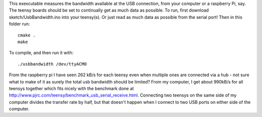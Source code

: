 This exexcutable measures the bandwidth available at the USB connection, from your computer or a raspberry Pi, say. The teensy boards should be set to continually get as much data as possible.
To run, first download sketch/UsbBandwidth.ino into your teensy(s). Or just read as much data as possible from the serial port! Then in this folder run::

    cmake .
    make

To compile, and then run it with::

  ./usbbandwidth /dev/ttyACM0

From the raspberry pi I have seen 262 kB/s for each teensy even when multiple ones are connected via a hub - not sure what to make of it as surely the total usb bandwidth should be limited?
From my computer, I get about 990kB/s for all teensys together which fits nicely with the benchmark done at http://www.pjrc.com/teensy/benchmark_usb_serial_receive.html. Connecting two teensys on the same side of my computer divides the transfer rate by half, but that doesn't happen when I connect to two USB ports on either side of the computer.
